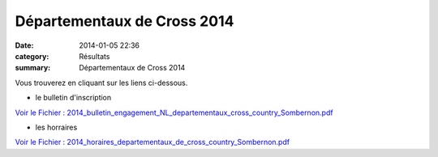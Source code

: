 Départementaux de Cross 2014
============================

:date: 2014-01-05 22:36
:category: Résultats
:summary: Départementaux de Cross 2014

Vous trouverez en cliquant sur les liens ci-dessous.


- le bulletin d'inscription


`Voir le Fichier : 2014_bulletin_engagement_NL_departementaux_cross_country_Sombernon.pdf <http://www.aht.li/2255637/2014_bulletin_engagement_NL_departementaux_cross_country_Sombernon.pdf>`_


- les horraires


`Voir le Fichier : 2014_horaires_departementaux_de_cross_country_Sombernon.pdf <http://www.aht.li/2255638/2014_horaires_departementaux_de_cross_country_Sombernon.pdf>`_
